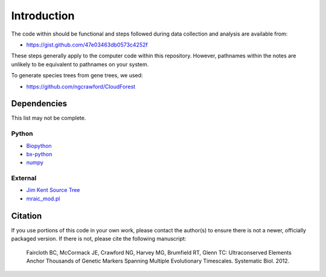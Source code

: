 Introduction
************

The code within should be functional and steps followed during data collection
and analysis are available from:

- `<https://gist.github.com/47e03463db0573c4252f>`_

These steps generally apply to the computer code within this repository.
However, pathnames within the notes are unlikely to be equivalent to
pathnames on your system.

To generate species trees from gene trees, we used:

- `<https://github.com/ngcrawford/CloudForest>`_

Dependencies
------------

This list may not be complete.

Python
``````

- `Biopython <http://biopython.org>`_
- `bx-python <https://bitbucket.org/james_taylor/bx-python/wiki/Home>`_
- `numpy <http://numpy.scipy.org>`_

External
````````

- `Jim Kent Source Tree <http://genome.ucsc.edu/admin/git.html>`_
- `mraic_mod.pl <https://gist.github.com/192d709da33b23dedbe4>`_

Citation
--------

If you use portions of this code in your own work, please contact the author(s)
to ensure there is not a newer, officially packaged version.  If there is not,
please cite the following manuscript:

    Faircloth BC, McCormack JE, Crawford NG, Harvey MG, Brumfield RT, Glenn TC:
    Ultraconserved Elements Anchor Thousands of Genetic Markers Spanning Multiple
    Evolutionary Timescales. Systematic Biol. 2012.
